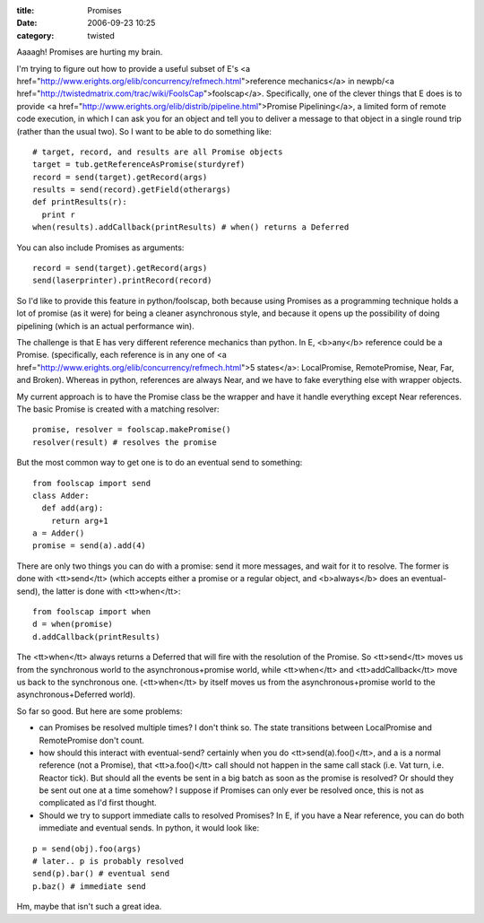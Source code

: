 :title: Promises
:date: 2006-09-23 10:25
:category: twisted

Aaaagh! Promises are hurting my brain.

I'm trying to figure out how to provide a useful subset of E's <a
href="http://www.erights.org/elib/concurrency/refmech.html">reference
mechanics</a> in newpb/<a
href="http://twistedmatrix.com/trac/wiki/FoolsCap">foolscap</a>.
Specifically, one of the clever things that E does is to provide <a
href="http://www.erights.org/elib/distrib/pipeline.html">Promise
Pipelining</a>, a limited form of remote code execution, in which I can ask
you for an object and tell you to deliver a message to that object in a
single round trip (rather than the usual two). So I want to be able to do
something like::

 # target, record, and results are all Promise objects
 target = tub.getReferenceAsPromise(sturdyref)
 record = send(target).getRecord(args)
 results = send(record).getField(otherargs)
 def printResults(r):
   print r
 when(results).addCallback(printResults) # when() returns a Deferred

You can also include Promises as arguments::

 record = send(target).getRecord(args)
 send(laserprinter).printRecord(record)

So I'd like to provide this feature in python/foolscap, both because using
Promises as a programming technique holds a lot of promise (as it were) for
being a cleaner asynchronous style, and because it opens up the possibility
of doing pipelining (which is an actual performance win).

The challenge is that E has very different reference mechanics than python.
In E, <b>any</b> reference could be a Promise. (specifically, each reference
is in any one of <a
href="http://www.erights.org/elib/concurrency/refmech.html">5 states</a>:
LocalPromise, RemotePromise, Near, Far, and Broken). Whereas in python,
references are always Near, and we have to fake everything else with wrapper
objects.

My current approach is to have the Promise class be the wrapper and have it
handle everything except Near references. The basic Promise is created with a
matching resolver::

 promise, resolver = foolscap.makePromise()
 resolver(result) # resolves the promise

But the most common way to get one is to do an eventual send to something::

 from foolscap import send
 class Adder:
   def add(arg):
     return arg+1
 a = Adder()
 promise = send(a).add(4)

There are only two things you can do with a promise: send it more messages,
and wait for it to resolve. The former is done with <tt>send</tt> (which
accepts either a promise or a regular object, and <b>always</b> does an
eventual-send), the latter is done with <tt>when</tt>::

 from foolscap import when
 d = when(promise)
 d.addCallback(printResults)

The <tt>when</tt> always returns a Deferred that will fire with the
resolution of the Promise. So <tt>send</tt> moves us from the synchronous
world to the asynchronous+promise world, while <tt>when</tt> and
<tt>addCallback</tt> move us back to the synchronous one. (<tt>when</tt> by
itself moves us from the asynchronous+promise world to the
asynchronous+Deferred world).

So far so good. But here are some problems:

- can Promises be resolved multiple times? I don't think so. The state
  transitions between LocalPromise and RemotePromise don't count.

- how should this interact with eventual-send? certainly when you do
  <tt>send(a).foo()</tt>, and a is a normal reference (not a Promise), that
  <tt>a.foo()</tt> call should not happen in the same call stack (i.e. Vat
  turn, i.e. Reactor tick). But should all the events be sent in a big batch
  as soon as the promise is resolved? Or should they be sent out one at a time
  somehow? I suppose if Promises can only ever be resolved once, this is not
  as complicated as I'd first thought.

- Should we try to support immediate calls to resolved Promises? In E, if
  you have a Near reference, you can do both immediate and eventual sends. In
  python, it would look like:

::

 p = send(obj).foo(args)
 # later.. p is probably resolved
 send(p).bar() # eventual send
 p.baz() # immediate send

Hm, maybe that isn't such a great idea.
